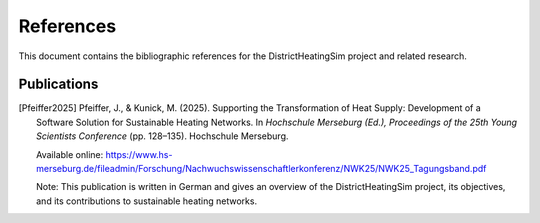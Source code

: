 References
==========

This document contains the bibliographic references for the DistrictHeatingSim project and related research.

Publications
---------------------

.. [Pfeiffer2025] Pfeiffer, J., & Kunick, M. (2025). Supporting the Transformation of Heat Supply: Development of a Software Solution for Sustainable Heating Networks. In *Hochschule Merseburg (Ed.), Proceedings of the 25th Young Scientists Conference* (pp. 128–135). Hochschule Merseburg. 
   
   Available online: https://www.hs-merseburg.de/fileadmin/Forschung/Nachwuchswissenschaftlerkonferenz/NWK25/NWK25_Tagungsband.pdf

   Note: This publication is written in German and gives an overview of the DistrictHeatingSim project, its objectives, and its contributions to sustainable heating networks.